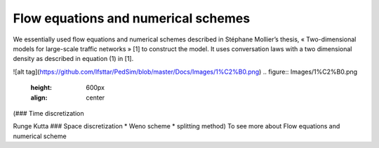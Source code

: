 Flow equations and numerical schemes 
^^^^^^^^^^^^^^^^^^^^^^^^^^^^^^^^^^^^^^^^^^

We essentially used flow equations and numerical schemes described in Stéphane Mollier’s thesis, « Two-dimensional models for large-scale traffic networks » [1] to construct the model. It uses conversation laws with a two dimensional density as described in equation (1) in [1].

![alt tag](https://github.com/Ifsttar/PedSim/blob/master/Docs/Images/1%C2%B0.png)
.. figure:: Images/1%C2%B0.png
   :height: 600px
   :align: center

(### Time discretization

Runge Kutta ### Space discretization * Weno scheme * splitting method) To see more about Flow equations and numerical scheme
